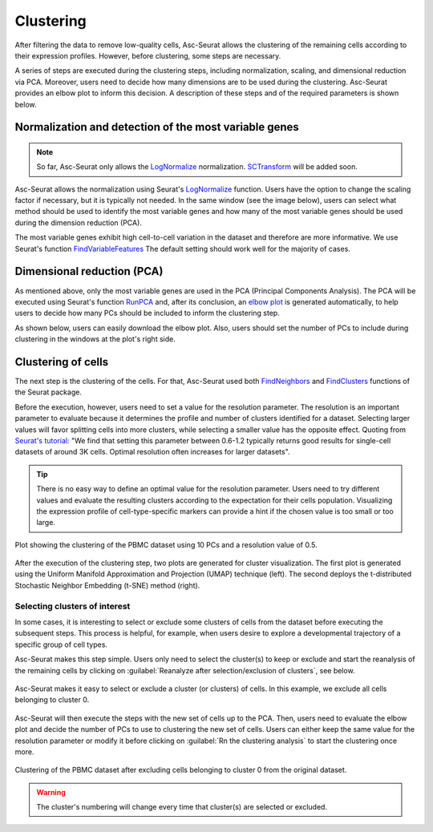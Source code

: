 .. _clustering:

**********
Clustering
**********

After filtering the data to remove low-quality cells, Asc-Seurat allows the clustering of the remaining cells according to their expression profiles. However, before clustering, some steps are necessary.

A series of steps are executed during the clustering steps, including normalization, scaling, and dimensional reduction via PCA. Moreover, users need to decide how many dimensions are to be used during the clustering. Asc-Seurat provides an elbow plot to inform this decision. A description of these steps and of the required parameters is shown below.

Normalization and detection of the most variable genes
======================================================

.. note::

    So far, Asc-Seurat only allows the `LogNormalize <https://satijalab.org/seurat/reference/LogNormalize.html>`_ normalization. `SCTransform <https://satijalab.org/seurat/reference/SCTransform.html>`_ will be added soon.


Asc-Seurat allows the normalization using Seurat's `LogNormalize <https://satijalab.org/seurat/reference/LogNormalize.html>`_ function. Users have the option to change the scaling factor if necessary, but it is typically not needed. In the same window (see the image below), users can select what method should be used to identify the most variable genes and how many of the most variable genes should be used during the dimension reduction (PCA).

The most variable genes exhibit high cell-to-cell variation in the dataset and therefore are more informative. We use Seurat's function `FindVariableFeatures <https://satijalab.org/seurat/reference/FindVariableFeatures.html>`_ The default setting should work well for the majority of cases.

.. figure:: images/normalization_settings.png
   :alt: Quality control.
   :width: 100%
   :align: center


Dimensional reduction (PCA)
===========================

As mentioned above, only the most variable genes are used in the PCA (Principal Components Analysis). The PCA will be executed using Seurat's function `RunPCA <https://satijalab.org/seurat/reference/RunPCA.html>`_ and, after its conclusion, an `elbow plot <https://satijalab.org/seurat/reference/ElbowPlot.html>`_ is generated automatically, to help users to decide how many PCs should be included to inform the clustering step.

As shown below, users can easily download the elbow plot. Also, users should set the number of PCs to include during clustering in the windows at the plot's right side.

.. figure:: images/PCA.png
   :alt: Quality control.
   :width: 100%
   :align: center

Clustering of cells
====================

The next step is the clustering of the cells. For that, Asc-Seurat used both `FindNeighbors <https://satijalab.org/seurat/reference/FindNeighbors.html>`_ and `FindClusters <https://satijalab.org/seurat/reference/FindClusters.html>`_ functions of the Seurat package.

Before the execution, however, users need to set a value for the resolution parameter. The resolution is an important parameter to evaluate because it determines the profile and number of clusters identified for a dataset. Selecting larger values will favor splitting cells into more clusters, while selecting a smaller value has the opposite effect. Quoting from `Seurat's tutorial: <https://satijalab.org/seurat/archive/v1.4/pbmc3k_tutorial.html>`_ "We find that setting this parameter between 0.6-1.2 typically returns good results for single-cell datasets of around 3K cells. Optimal resolution often increases for larger datasets".

.. tip::

	There is no easy way to define an optimal value for the resolution parameter. Users need to try different values and evaluate the resulting clusters according to the expectation for their cells population. Visualizing the expression profile of cell-type-specific markers can provide a hint if the chosen value is too small or too large.

.. figure:: images/clustering.png
   :alt: Quality control.
   :width: 100%
   :align: center

   Plot showing the clustering of the PBMC dataset using 10 PCs and a resolution value of 0.5.

After the execution of the clustering step, two plots are generated for cluster visualization. The first plot is generated using the Uniform Manifold Approximation and Projection (UMAP) technique (left). The second deploys the t-distributed Stochastic Neighbor Embedding (t-SNE) method (right).

.. _target_to_ref_excluding_clusters_one:

Selecting clusters of interest
------------------------------

In some cases, it is interesting to select or exclude some clusters of cells from the dataset before executing the subsequent steps. This process is helpful, for example, when users desire to explore a developmental trajectory of a specific group of cell types.

Asc-Seurat makes this step simple. Users only need to select the cluster(s) to keep or exclude and start the reanalysis of the remaining cells by clicking on :guilabel:`Reanalyze after selection/exclusion of clusters`, see below.

.. figure:: images/excluding_cells_p1.png
   :alt: Quality control.
   :width: 100%
   :align: center

   Asc-Seurat makes it easy to select or exclude a cluster (or clusters) of cells. In this example, we exclude all cells belonging to cluster 0.

Asc-Seurat will then execute the steps with the new set of cells up to the PCA. Then, users need to evaluate the elbow plot and decide the number of PCs to use to clustering the new set of cells. Users can either keep the same value for the resolution parameter or modify it before clicking on :guilabel:`Rn the clustering analysis` to start the clustering once more.

.. figure:: images/excluding_cells_p2.png
  :alt: Quality control.
  :width: 100%
  :align: center

  Clustering of the PBMC dataset after excluding cells belonging to cluster 0 from the original dataset.


.. warning::

	The cluster's numbering will change every time that cluster(s) are selected or excluded.
